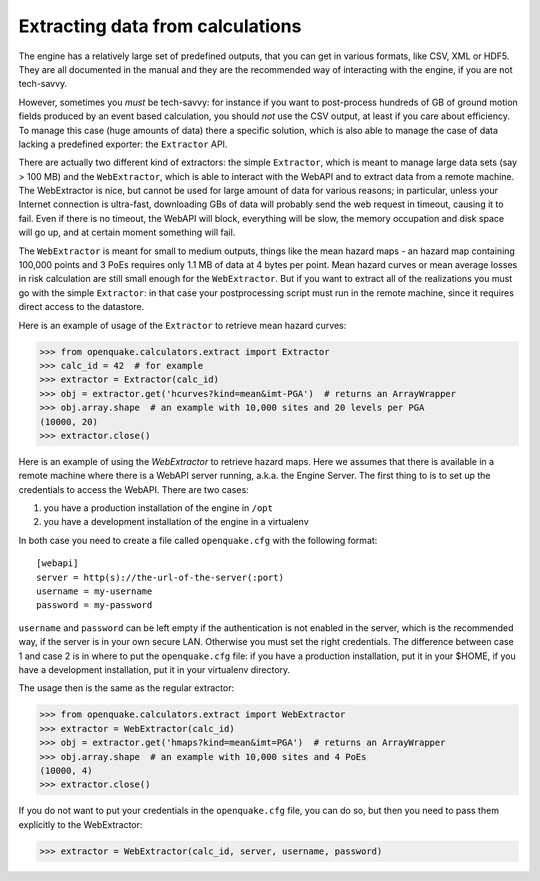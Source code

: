 Extracting data from calculations
=================================

The engine has a relatively large set of predefined outputs, that you can
get in various formats, like CSV, XML or HDF5. They are all documented
in the manual and they are the recommended way of interacting with the
engine, if you are not tech-savvy.

However, sometimes you *must* be tech-savvy: for instance if you want to
post-process hundreds of GB of ground motion fields produced by an event
based calculation, you should *not* use the CSV output, at least
if you care about efficiency. To manage this case (huge amounts of data)
there a specific solution, which is also able to manage the case of data
lacking a predefined exporter: the ``Extractor`` API.

There are actually two different kind of extractors: the simple
``Extractor``, which is meant to manage large data sets (say > 100 MB)
and the ``WebExtractor``, which is able to interact with the WebAPI
and to extract data from a remote machine. The WebExtractor is nice,
but cannot be used for large amount of data for various reasons; in
particular, unless your Internet connection is ultra-fast, downloading
GBs of data will probably send the web request in timeout, causing it
to fail.  Even if there is no timeout, the WebAPI will block,
everything will be slow, the memory occupation and disk space will go
up, and at certain moment something will fail.

The ``WebExtractor`` is meant for small to medium
outputs, things like the mean hazard maps - an hazard map
containing 100,000 points and 3 PoEs requires only 1.1 MB of data
at 4 bytes per point. Mean hazard curves or mean
average losses in risk calculation are still small enough for the
``WebExtractor``. But if you want to extract all of the realizations you
must go with the simple ``Extractor``: in that case your postprocessing
script must run in the remote machine, since it requires direct access to the
datastore.

Here is an example of usage of the ``Extractor`` to retrieve mean hazard curves:

>>> from openquake.calculators.extract import Extractor
>>> calc_id = 42  # for example
>>> extractor = Extractor(calc_id)
>>> obj = extractor.get('hcurves?kind=mean&imt-PGA')  # returns an ArrayWrapper
>>> obj.array.shape  # an example with 10,000 sites and 20 levels per PGA
(10000, 20)
>>> extractor.close()

Here is an example of using the `WebExtractor` to retrieve hazard maps.
Here we assumes that there is available in a remote machine where there is
a WebAPI server running, a.k.a. the Engine Server. The first thing to is to
set up the credentials to access the WebAPI. There are two cases:

1. you have a production installation of the engine in ``/opt``
2. you have a development installation of the engine in a virtualenv

In both case you need to create a file called ``openquake.cfg`` with the
following format::
  
  [webapi]
  server = http(s)://the-url-of-the-server(:port)
  username = my-username
  password = my-password

``username`` and ``password`` can be left empty if the authentication is
not enabled in the server, which is the recommended way, if the
server is in your own secure LAN. Otherwise you must set the
right credentials. The difference between case 1 and case 2 is in
where to put the ``openquake.cfg`` file: if you have a production
installation, put it in your $HOME, if you have a development
installation, put it in your virtualenv directory.

The usage then is the same as the regular extractor:

>>> from openquake.calculators.extract import WebExtractor
>>> extractor = WebExtractor(calc_id)
>>> obj = extractor.get('hmaps?kind=mean&imt=PGA')  # returns an ArrayWrapper
>>> obj.array.shape  # an example with 10,000 sites and 4 PoEs
(10000, 4)
>>> extractor.close()

If you do not want to put your credentials in the ``openquake.cfg`` file,
you can do so, but then you need to pass them explicitly to the WebExtractor:

>>> extractor = WebExtractor(calc_id, server, username, password)

